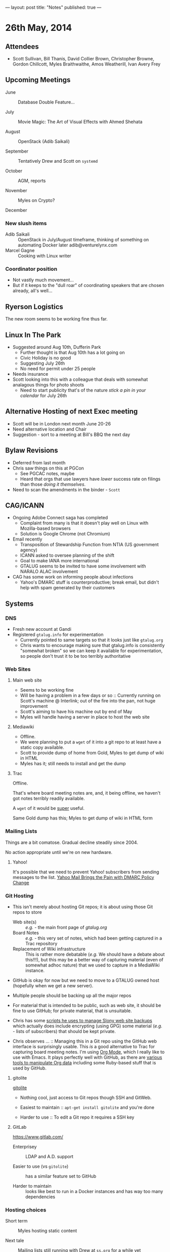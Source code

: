 ---
layout: post
title: "Notes"
published: true
---

* 26th May, 2014

** Attendees
- Scott Sullivan, Bill Thanis,  David Collier Brown, Christopher Browne, Gordon Chillcott, Myles Braithwaithe, Amos Weatherill, Ivan Avery Frey

** Upcoming Meetings

- June :: Database Double Feature...

- July :: Movie Magic: The Art of Visual Effects with Ahmed Shehata

- August :: OpenStack (Adib Saikali)

- September :: Tentatively Drew and Scott on ~systemd~

- October :: AGM, reports

- November :: Myles on Crypto?

- December :: 

*** New slush items
  - Adib Saikali :: OpenStack in July/August timeframe, thinking of something on automating Docker later adib@venturelynx.com
  - Marcel Gagne :: Cooking with Linux writer
		  
*** Coordinator position
    - Not vastly much movement...
    - But if it keeps to the "dull roar" of coordinating speakers that are chosen already, all's well...

** Ryerson Logistics

   The new room seems to be working fine thus far.

** Linux In The Park

    - Suggested around Aug 10th, Dufferin Park
      - Further thought is that Aug 10th has a lot going on
      - Civic Holiday is no good
      - Suggesting July 26th
      - No need for permit under 25 people
	- Needs insurance
	- Scott looking into this with a colleague that deals with somewhat analagous things for photo shoots
      - Need to start publicity that's of the nature /stick a pin in your calendar/ for July 26th
   
** Alternative Hosting of next Exec meeting
   - Scott will be in London next month June 20-26
   - Need alternative location and Chair
   - Suggestion - sort to a meeting at Bill's BBQ the next day
** Bylaw Revisions
   - Deferred from last month
   - Chris saw things on this at PGCon
     - See PGCAC notes, maybe
     - Heard that orgs that use lawyers have /lower/ success rate on
       filings than those /doing it themselves/.
   - Need to scan the amendments in the binder - ~Scott~
** CAG/ICANN
   - Ongoing Adobe Connect saga has completed
     - Complaint from many is that it doesn't play well on Linux with Mozilla-based browsers
     - Solution is Google Chrome (not Chromium)
   - Email recently
     - Transposition of Stewardship Function from NTIA (US government agency)
     - ICANN asked to oversee planning of the shift
     - Goal to make IANA more international
     - GTALUG seems to be invited to have some involvement with NARALO ALAC involvement
   - CAG has some work on informing people about infections
     - Yahoo's DMARC stuff is counterproductive; break email, but didn't help with spam generated by their customers
** Systems
*** DNS
    - Fresh new account at Gandi
    - Registered ~gtalug.info~ for experimentation
      - Currently pointed to same targets so that it looks just like ~gtalug.org~
      - Chris wants to encourage making sure that gtalug.info is consistently "somewhat broken" so we can keep it available for experimentation, so people don't trust it to be too terribly authoritative

*** Web Sites
**** Main web site
- Seems to be working fine
- Will be having a problem in a few days or so :: Currently running on Scott's machine @ Interlink; out of the fire into the pan, not huge improvement
- Scott's aiming to have his machine out by end of May
- Myles will handle having a server in place to host the web site

**** Mediawiki
     - Offline.
     - We were planning to put a ~wget~ of it into a git repo to at least have a static copy available.
     - Scott to provide dump of home from Gold, Myles to get dump of wiki in HTML
     - Myles has it; still needs to install and get the dump

**** Trac

Offline.

That's where board meeting notes are, and, it being offline, we haven't got notes terribly readily available.

A ~wget~ of it would be _super_ useful.

Same Gold dump has this; Myles to get dump of wiki in HTML form

*** Mailing Lists

Things are a bit comatose.  Gradual decline steadily since 2004.

No action appropriate until we're on new hardware.

**** Yahoo!

It's possible that we need to prevent Yahoo! subscribers from sending
messages to the list.  [[http://emailskinny.com/2014/04/07/yahoo-mail-brings-the-pain-with-dmarc-policy-change/][Yahoo Mail Brings the Pain with DMARC Policy
Change]]

*** Git Hosting

- This isn't merely about hosting Git repos; it is about using those Git repos to store
  - Web site(s) :: /e.g./ - the main front page of [[gtalug.org]]
  - Board Notes :: /e.g./ - this very set of notes, which had been getting captured in a Trac repository
  - Replacement of Wiki infrastructure :: This is rather more debatable (/e.g./ We should have a debate about this!!!), but this may be a better way of capturing material (even of somewhat adhoc nature) that we used to capture in a MediaWiki instance.

- GitHub is okay for now but we need to move to a GTALUG owned host (hopefully when we get a new server).

- Multiple people should be backing up all the major repos

- For material that is intended to be public, such as web site, it should be fine to use GitHub; for private material, that is unsuitable.

- Chris has some [[https://github.com/cbbrowne/slony-backups/tree/master/scripts][scripts he uses to manage Slony web site backups]] which actually does include encrypting (using GPG) some material (/e.g./ - lists of subscribers) that should be kept private.

- Chris observes ... :: Managing this in a Git repo using the GitHub web interface is surprisingly usable.  This /is/ a good alternative to Trac for capturing board meeting notes.  I'm using [[http://orgmode.org/][Org Mode]], which I really like to use with Emacs.  It plays perfectly well with GitHub, as there are [[http://orgmode.org/worg/org-tools/index.html][various tools to manipulate Org data]] including some Ruby-based stuff that is used by GitHub.

**** gitolite

[[http://gitolite.com/gitolite/][gitolite]]

- Nothing cool, just access to Git repos though SSH and GitWeb.

- Easiest to maintain  :: ~apt-get install gitolite~ and you're done

- Harder to use :: To edit a Git repo it requires a SSH key

**** GitLab

[[https://www.gitlab.com/]]

- Enterprisey :: LDAP and A.D. support

- Easier to use (vs ~gitolite~) :: has a similar feature set to GitHub

- Harder to maintain :: looks like best to run in a Docker instances and has way too many dependencies

*** Hosting choices

- Short term :: Myles hosting static content

- Next tale :: Mailing lists still running with Drew at ~ss.org~ for a while yet

- November :: Jamon can help as of fall some time, as we're setting up Mailman as new answer, also Alex Volkov(sp?)

- Need to have pricing for our own virtual private hosting.  Hoping that it's in the $20/month range.  Myles to provide information on some hosting options.
  - Gandi has a $7/month plan for VPS that should work out

**** Action Plans
     - Myles :: Add to the nameservers config to let gtalug.org resolve - already done
     - Chris :: Switch nameservers on gtalug.org to the same as gtalug.info, no, strike that, Gandi won't let us do that...
     - Chris :: Transfer gtalug.org over to Gandi, use same nameservers as gtalug.info
     - Myles :: Install mediawiki, run wget, throw at git
     - Drew :: provide Trac dump
     - Myles :: install Trac dump, run wget, throw at git
     - Mailing Lists :: some volunteers to help, no effort ready yet
       - Concern :: Backing up subscriber list



















   
